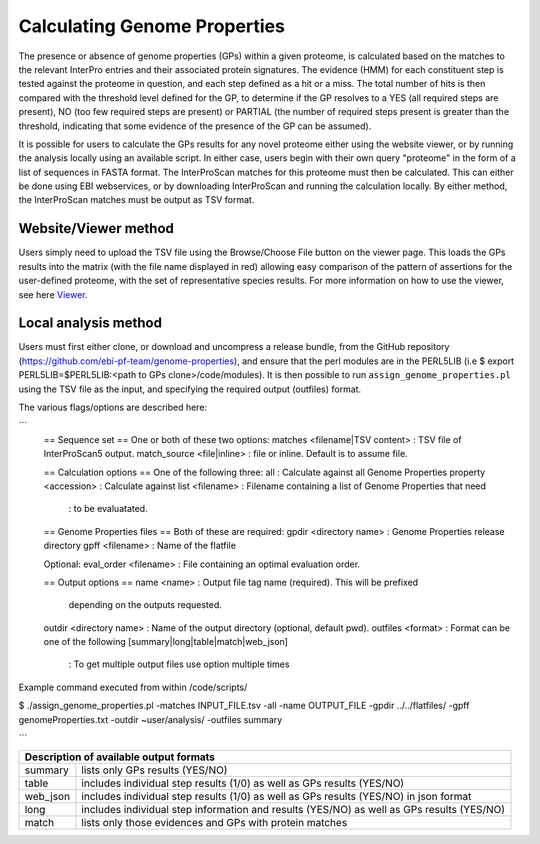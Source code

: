 Calculating Genome Properties
=============================


The presence or absence of genome properties (GPs) within a given proteome, is calculated based on the matches to the relevant InterPro entries and their associated protein signatures. The evidence (HMM) for each constituent step is tested against the proteome in question, and each step defined as a hit or a miss. The total number of hits is then compared with the threshold level defined for the GP, to determine if the GP resolves to a YES (all required steps are present), NO (too few required steps are present) or PARTIAL (the number of required steps present is greater than the threshold, indicating that some evidence of the presence of the GP can be assumed).



It is possible for users to calculate the GPs results for any novel proteome either using the website viewer, or by running the analysis locally using an available script. In either case, users begin with their own query "proteome" in the form of a list of sequences in FASTA format. The InterProScan matches for this proteome must then be calculated. This can either be done using EBI webservices, or by downloading InterProScan and running the calculation locally. By either method, the InterProScan matches must be output as TSV format.

Website/Viewer method
---------------------
Users simply need to upload the TSV file using the Browse/Choose File button on the viewer page. This loads the GPs results into the matrix (with the file name displayed in red) allowing easy comparison of the pattern of assertions for the user-defined proteome, with the set of representative species results. For more information on how to use the viewer, see here `Viewer <#viewer>`_.

Local analysis method
---------------------
Users must first either clone, or download and uncompress a release bundle, from the GitHub repository (https://github.com/ebi-pf-team/genome-properties), and ensure that the perl modules are in the PERL5LIB (i.e $  export PERL5LIB=$PERL5LIB:<path to GPs clone>/code/modules). It is then possible to run ``assign_genome_properties.pl`` using the TSV file as the input, and specifying the required output (outfiles) format. 

The various flags/options are described here:

```
  == Sequence set ==
  One or both of these two options:
  matches <filename|TSV content> : TSV file of InterProScan5 output.
  match_source <file|inline> : file or inline. Default is to assume file.
  
  == Calculation options ==
  One of the following three:
  all                      : Calculate against all Genome Properties 
  property <accession>     : Calculate against 
  list     <filename>      : Filename containing a list of Genome Properties that need 
                           : to be evaluatated.
  
  == Genome Properties files == 
  Both of these are required: 
  gpdir <directory name>   : Genome Properties release directory
  gpff  <filename>         : Name of the flatfile  
  
  Optional:
  eval_order <filename>    : File containing an optimal evaluation order.
  
  == Output options ==
  name <name>              : Output file tag name (required). This will be prefixed 
                             depending on the outputs requested.
  outdir <directory name>  : Name of the output directory (optional, default pwd).
  outfiles <format>        : Format can be one of the following [summary|long|table|match|web_json]
                           : To get multiple output files use option multiple times
                           

Example command executed from within /code/scripts/ 

$ ./assign_genome_properties.pl -matches INPUT_FILE.tsv -all -name OUTPUT_FILE -gpdir ../../flatfiles/ -gpff genomeProperties.txt -outdir ~user/analysis/ -outfiles summary

```

+---------------------------------------------------------------------------------------------------+
|Description of available output formats                                                            |
+========+==========================================================================================+
|summary | lists only GPs results (YES/NO)                                                          |
+--------+------------------------------------------------------------------------------------------+
|table   | includes individual step results (1/0) as well as GPs results (YES/NO)                   |
+--------+------------------------------------------------------------------------------------------+
|web_json| includes individual step results (1/0) as well as GPs results (YES/NO) in json format    |
+--------+------------------------------------------------------------------------------------------+
|long    | includes individual step information and results (YES/NO) as well as GPs results (YES/NO)|
+--------+------------------------------------------------------------------------------------------+
|match   | lists only those evidences and GPs with protein matches                                  |
+--------+------------------------------------------------------------------------------------------+
